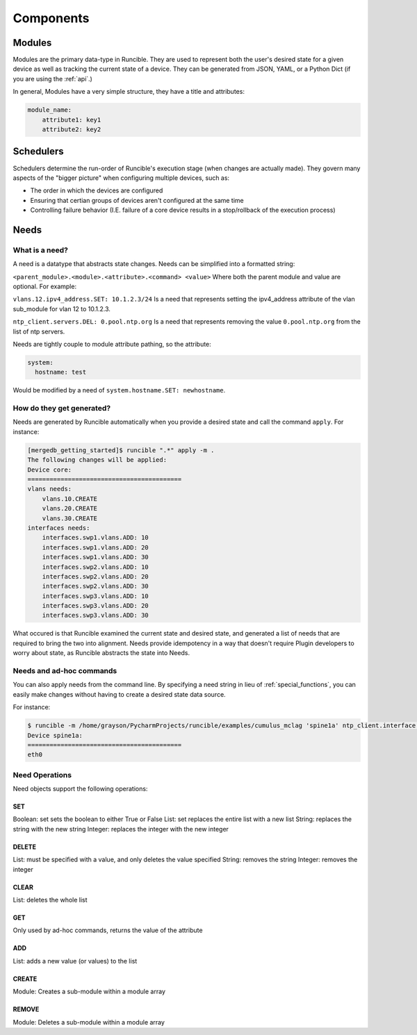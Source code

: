 Components
==========

.. _modules:

Modules
-------

Modules are the primary data-type in Runcible. They are used to represent both the user's desired state for a given
device as well as tracking the current state of a device. They can be generated from JSON, YAML, or a Python Dict (if
you are using the :ref:`api`.)

In general, Modules have a very simple structure, they have a title and attributes:

.. code-block:: yaml

    module_name:
        attribute1: key1
        attribute2: key2


.. _schedulers:

Schedulers
----------

Schedulers determine the run-order of Runcible's execution stage (when changes are actually made). They govern many
aspects of the "bigger picture" when configuring multiple devices, such as:

- The order in which the devices are configured
- Ensuring that certian groups of devices aren't configured at the same time
- Controlling failure behavior (I.E. failure of a core device results in a stop/rollback of the execution process)

.. _need:

Needs
-----

What is a need?
***************

A need is a datatype that abstracts state changes. Needs can be simplified into a formatted string:

``<parent_module>.<module>.<attribute>.<command> <value>`` Where both the parent module and value are optional. For
example:

``vlans.12.ipv4_address.SET: 10.1.2.3/24`` Is a need that represents setting the ipv4_address attribute of the vlan
sub_module for vlan 12 to 10.1.2.3.

``ntp_client.servers.DEL: 0.pool.ntp.org`` Is a need that represents removing the value ``0.pool.ntp.org`` from the list
of ntp servers.

Needs are tightly couple to module attribute pathing, so the attribute:

.. code-block:: yaml

    system:
      hostname: test

Would be modified by a need of ``system.hostname.SET: newhostname``.

How do they get generated?
**************************

Needs are generated by Runcible automatically when you provide a desired state and call the command ``apply``. For
instance:

.. code-block:: shell

    [mergedb_getting_started]$ runcible ".*" apply -m .
    The following changes will be applied:
    Device core:
    ==========================================
    vlans needs:
        vlans.10.CREATE
        vlans.20.CREATE
        vlans.30.CREATE
    interfaces needs:
        interfaces.swp1.vlans.ADD: 10
        interfaces.swp1.vlans.ADD: 20
        interfaces.swp1.vlans.ADD: 30
        interfaces.swp2.vlans.ADD: 10
        interfaces.swp2.vlans.ADD: 20
        interfaces.swp2.vlans.ADD: 30
        interfaces.swp3.vlans.ADD: 10
        interfaces.swp3.vlans.ADD: 20
        interfaces.swp3.vlans.ADD: 30

What occured is that Runcible examined the current state and desired state, and generated a list of needs that are
required to bring the two into alignment. Needs provide idempotency in a way that doesn't require Plugin developers to
worry about state, as Runcible abstracts the state into Needs.


Needs and ad-hoc commands
*************************

You can also apply needs from the command line. By specifying a need string in lieu of :ref:`special_functions`, you can
easily make changes without having to create a desired state data source.

For instance:

.. code-block:: shell

    $ runcible -m /home/grayson/PycharmProjects/runcible/examples/cumulus_mclag 'spine1a' ntp_client.interface.GET
    Device spine1a:
    ==========================================
    eth0

Need Operations
***************

Need objects support the following operations:

SET
"""

Boolean: set sets the boolean to either True or False
List: set replaces the entire list with a new list
String: replaces the string with the new string
Integer: replaces the integer with the new integer


DELETE
""""""

List: must be specified with a value, and only deletes the value specified
String: removes the string
Integer: removes the integer


CLEAR
"""""

List: deletes the whole list


GET
"""

Only used by ad-hoc commands, returns the value of the attribute


ADD
"""

List: adds a new value (or values) to the list


CREATE
""""""

Module: Creates a sub-module within a module array

REMOVE
""""""

Module: Deletes a sub-module within a module array
